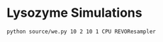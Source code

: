 * Lysozyme Simulations

#+begin_src bash :tangle _tangle_source/run0.bash
  python source/we.py 10 2 10 1 CPU REVOResampler
#+end_src
